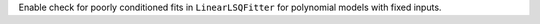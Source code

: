 Enable check for poorly conditioned fits in ``LinearLSQFitter`` for polynomial
models with fixed inputs.
